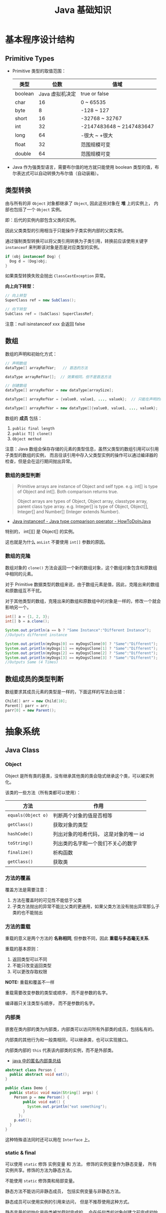 #+TITLE:      Java 基础知识

* 目录                                                    :TOC_4_gh:noexport:
- [[#基本程序设计结构][基本程序设计结构]]
  - [[#primitive-types][Primitive Types]]
  - [[#类型转换][类型转换]]
  - [[#数组][数组]]
    - [[#数组的类型判断][数组的类型判断]]
    - [[#数组的克隆][数组的克隆]]
  - [[#数组成员的类型判断][数组成员的类型判断]]
- [[#抽象系统][抽象系统]]
  - [[#java-class][Java Class]]
    - [[#object][Object]]
    - [[#方法的覆盖][方法的覆盖]]
    - [[#方法的重载][方法的重载]]
    - [[#内部类][内部类]]
    - [[#static--final][static & final]]
    - [[#抽象类与抽象方法][抽象类与抽象方法]]
    - [[#继承][继承]]
    - [[#多态][多态]]
    - [[#私有字段][私有字段]]
  - [[#java-object][Java Object]]
    - [[#对象的创建][对象的创建]]
    - [[#对象的生命周期][对象的生命周期]]
    - [[#栈与堆中保存的对象][栈与堆中保存的对象]]
  - [[#java-interface][Java Interface]]
    - [[#抽象方法的声明][抽象方法的声明]]
    - [[#接口的定义][接口的定义]]
  - [[#java-enum][Java Enum]]
- [[#异常处理][异常处理]]
  - [[#throwable][Throwable]]
  - [[#带资源的-try-语句][带资源的 try 语句]]
- [[#泛型][泛型]]
  - [[#泛型类型][泛型类型]]
  - [[#泛型方法][泛型方法]]
  - [[#有界类型参数][有界类型参数]]
  - [[#泛型类的子类][泛型类的子类]]
  - [[#类型推断][类型推断]]
  - [[#通配符][通配符]]
  - [[#类型擦除][类型擦除]]
  - [[#泛型的限制][泛型的限制]]
- [[#lambda-表达式][Lambda 表达式]]
  - [[#lambda-表达式语法][Lambda 表达式语法]]
  - [[#lambda-表达式的使用场景][Lambda 表达式的使用场景]]
  - [[#lambda-表达式使用局部变量][Lambda 表达式使用局部变量]]
  - [[#方法引用][方法引用]]
  - [[#复合-lambda-表达式][复合 Lambda 表达式]]
- [[#java-import][Java Import]]
  - [[#导入名称][导入名称]]
  - [[#static-import][static import]]
- [[#块作用域][块作用域]]
- [[#注意事项][注意事项]]

* 基本程序设计结构
** Primitive Types
   + Primitive 类型的取值范围：
     |---------+-----------------+--------------------------|
     | 类型    |            位数 | 值域                     |
     |---------+-----------------+--------------------------|
     | boolean | Java 虚拟机决定 | true or false            |
     | char    |              16 | 0 ~ 65535                |
     | byte    |               8 | -128 ~ 127               |
     | short   |              16 | -32768 ~ 32767           |
     | int     |              32 | -2147483648 ~ 2147483647 |
     | long    |              64 | -很大 ~ +很大            |
     | float   |              32 | 范围规模可变             |
     | double  |              64 | 范围规模可变             |
     |---------+-----------------+--------------------------|

   + Java 作为强类型语言，需要布尔值的地方就只能使用 boolean 类型的值，布尔表达式可以自动转换为布尔值（自动装箱）。

** 类型转换
   由与所有的非 ~Object~ 对象都继承了 ~Object~, 因此这些对象在 *堆* 上的实例上， 内部也包括了一个 ~Object~ 实例。

   即：后代的实例内部包含父类的实例。

   因此父类类型的引用相当于只能操作子类实例内部的父类实例。

   通过强制类型转换可以将父类引用转换为子类引用，转换前应该使用关键字 ~instanceof~ 来判断该对象是否是对应类型的实例。

   #+BEGIN_SRC java
     if (obj instanceof Dog) {
       Dog d = (Dog)obj;
     }
   #+END_SRC

   如果类型转换失败会抛出 ~ClassCastException~ 异常。
  
   *向上向下转型：*
   #+BEGIN_SRC java
     // 向上转型
     SuperClass ref = new SubClass();

     // 向下转型
     SubClass ref = (SubClass) SuperClassRef;
   #+END_SRC

   注意：null isinstanceof xxx 会返回 false

** 数组
   数组的声明和初始化方式：
   #+BEGIN_SRC java
     // 声明数组
     dataType[] arrayRefVar;   // 首选的方法

     dataType arrayRefVar[];  // 效果相同，但不是首选方法

     // 创建数组
     dataType[] arrayRefVar = new dataType[arraySize];

     dataType[] arrayRefVar = {value0, value1, ..., valuek};  // 只能在声明的同时使用

     dataType[] arrayRefVar = new dataType[]{value0, value1, ..., valuek};
   #+END_SRC

   数组的 *成员* 包括：
   1. ~public final length~
   2. ~public T[] clone()~
   3. ~Object method~

   注意：Java 数组会保存存储的元素的类型信息，虽然父类型的数组引用可以引用子类型的数组的实例，
   而且往该引用中存入父类型实例的操作可以通过编译器的检查，但是会在运行期间抛出异常。

*** 数组的类型判断
    #+BEGIN_QUOTE
    Primitive arrays are instance of Object and self type. e.g. int[] is type of Object and int[]. Both comparison returns true.

    Object arrays are types of Object, Object array, classtype array, parent class type array.
    e.g. Integer[] is type of Object, Object[], Integer[] and Number[] (Integer extends Number).
    #+END_QUOTE

    + [[https://howtodoinjava.com/oops/java-instanceof/][Java instanceof - Java type comparison operator - HowToDoInJava]]

    特别的， int[][] 是 Object[] 的实例。

    这也就是为什么 ~asList~ 不要使用 ~int[]~ 参数的原因。

*** 数组的克隆
    数组对象的 ~clone()~ 方法会返回一个新的数组对象，这个数组对象包含和原数组中相同的元素。

    对于 Primitive 数据类型的数组来说，由于数组元素是值，因此，克隆出来的数组和原数组互不干扰。

    对于其他类型的数组，克隆出来的数组和原数组中的对象是一样的，修改一个就会影响另一个。

    #+BEGIN_SRC java
      int[] a = {1, 2, 3};
      int[] b = a.clone();

      System.out.println(a == b ? "Same Instance":"Different Instance");
      //Outputs different instance

      System.out.println(myDogs[0] == myDogsClone[0] ? "Same":"Different");
      System.out.println(myDogs[1] == myDogsClone[1] ? "Same":"Different");
      System.out.println(myDogs[2] == myDogsClone[2] ? "Same":"Different");
      System.out.println(myDogs[3] == myDogsClone[3] ? "Same":"Different");
      //Outputs Same (4 Times)
    #+END_SRC

** 数组成员的类型判断
   数组要求其成员元素的类型是一样的，下面这样的写法会出错：
   #+BEGIN_SRC java
     Child[] arr = new Child[10];
     Parent[] parr = arr;
     parr[0] = new Parent();
   #+END_SRC

* 抽象系统
** Java Class
*** Object
    Object 是所有类的基类，没有继承其他类的类会隐式继承这个类，可以被实例化。

    该类的一些方法（所有类都可以使用）：
    |------------------+----------------------------------------|
    | 方法             | 作用                                   |
    |------------------+----------------------------------------|
    | ~equals(Object o)~ | 判断两个对象的值是否相等               |
    | ~getClass()~       | 获取对象的类型                         |
    | ~hashCode()~       | 列出对象的哈希代码， 这是对象的唯一 id |
    | ~toString()~       | 列出类的名字和一个我们不关心的数字     |
    | ~finalize()~       | 析构函数                               |
    | ~getClass()~       | 获取类                                 |
    |------------------+----------------------------------------|

*** 方法的覆盖
    覆盖方法是需要注意：
    1. 方法在覆盖时的可见性不能低于父类
    2. 子类方法抛出的异常不能比父类的更通用，如果父类方法没有抛出异常那么子类的也不能抛出

*** 方法的重载
    重载的意义是两个方法的 *名称相同*, 但参数不同，因此 *重载与多态毫无关系*.

    重载的基本原则：
    1. 返回类型可以不同
    2. 不能只改变返回类型
    3. 可以更改存取权限

    *NOTE:* 重载和覆盖不一样

    重载需要改变参数的类型或顺序， 而不是参数的名字。

    编译器只关注类型与顺序， 而不是参数的名字。

*** 内部类
    嵌套在类内部的类为内部类，内部类可以访问所有外部类的成员，包括私有的。

    内部类的其他行为和一般类相同，可以继承类，也可以实现接口。
  
    内部类内部的 ~this~ 代表该内部类的实例，而不是外部类。

    + [[https://www.cnblogs.com/nerxious/archive/2013/01/25/2876489.html][java 中的匿名内部类总结]]

    #+BEGIN_SRC java
      abstract class Person {
        public abstract void eat();
      }

      public class Demo {
        public static void main(String[] args) {
          Person p = new Person() {
              public void eat() {
                System.out.println("eat something");
              }
            };
          p.eat();
        }
      }
    #+END_SRC

    这种特殊语法同时还可以用在 ~Interface~ 上。

*** static & final
    可以使用 ~static~ 修饰 实例变量 和 方法， 修饰的实例变量作为静态变量， 所有实例共享。修饰的方法为静态方法。

    不能使用 ~static~ 修饰类和局部变量。

    静态方法不能访问非静态成员， 包括实例变量与非静态方法。

    静态成员可以使用实例的引用来访问， 但是不推荐使用这种方式。

    静态变量的初始化是指类被加载时完成的， 会在任何类的对象创建之前完成初始化。也会在任何类的
    静态方法执行之前完成初始化。

    如果没有为静态变量赋初值， 那么静态变量会被设定为对应类型的默认值。

    ~static final~ 修饰的变量作为 *常量*. 常量的初始化只能在 *声明时* 或 *静态初始化程序* 中：
    #+BEGIN_SRC java
      public class ClassName {
        public static final int num;

        // 静态初始化程序
        static {
          num = 10;
        }
      }
    #+END_SRC

    不能同时在声明与静态初始化程序中赋值。

    常量必须初始化， 否则会出错。

    静态初始化程序可以为静态变量赋值， 不能访问非静态成员。

    单独使用 ~final~ 修饰的变量是常量， 不能被改动。 可以在声明或构造函数中初始化。不能同时进行。

    ~final~ 修饰的方法不能被覆盖。

    ~final~ 修饰的类不能被继承。
  
*** 抽象类与抽象方法
    1. 抽象类与抽象方法使用关键字 abstract 修饰
    2. 抽象类不能被实例化
    3. 抽象方法在具体类中必须被实现， 但可以在抽象类中传递
    4. 抽象方法只能在抽象类中定义
     
    *AbstractClass.java*:
    #+BEGIN_SRC java
      public abstract class AbstractClass {
        public abstract void method();
      }
    #+END_SRC

    *AbstractSubClass.java*:
    #+BEGIN_SRC java
      public abstract class AbstractSubClass extends AbstractClass {}
    #+END_SRC

    *NotAbstractClass.java*:
    #+BEGIN_SRC java
      public class NotAbstractClass extends AbstractSubClass{
        public void method() {}
      }
    #+END_SRC

*** 继承
    子类会自动继承父类的 *实例变量* 与 *方法*, 可以在子类中覆盖父类的方法， 但不能覆盖 *实例变量*,
    因为不需要，实例变量并没有什么特殊的行为。

    方法调用会调用与该对象最接近的方法， 即在继承层次最下方。

    执行时 java 虚拟机不关心方法来自那个类。

    父类不能调用子类的方法。

    使用关键字 ~super~ 调用父类的方法。

    覆盖父类方法： 重写那个方法即可。 ~@Override~ 的作用： [[https://blog.csdn.net/zht666/article/details/7869383][Java中@Override的作用]]

    继承使用关键字 ~extends~: ~class son extends father~.

    继承会继承 ~public~ 类型的方法和实例变量， 但不会继承 ~private~ 的。

    *引用类型可以是实际对象类型的父类*. 定义变量， 函数传参， 返回值时都可以如此。 即： *多态*.

    除了 *内部类* 以外， 没有 *私有类* 的说法。

    防止类被继承：
    1. 非公有类只能被同一个包的类继承
    2. 使用 final 修饰符修饰的类无法被继承
    3. 让类拥有 private 的构造函数

    使用 final 修饰的方法不会被覆盖。

    同时， 类的 private 方法会隐式地被指定为 final 方法。
  
    覆盖的基本原则：
    1. 参数和返回值类型必须要一样
    2. 不能降低方法的存取权限， 只能保持一样或更加开放

    + [[https://www.polarxiong.com/archives/JAVA-%E5%AD%90%E7%B1%BB-%E8%A6%86%E7%9B%96-%E7%88%B6%E7%B1%BB%E7%9A%84%E6%88%90%E5%91%98%E5%8F%98%E9%87%8F.html][JAVA: 子类覆盖父类的成员变量]]

*** 多态
    1. 使用父类类型的引用指向子类的对象
    2. 该引用只能调用父类中定义的方法和变量

    编译器根据 *引用类型* 来判断有哪些 ~method~ 可以调用， 而不是 ~Object~ 确实的类型。

*** 私有字段
    类的私有字段可以在类内部直接方问，不管是不是当前的实例：
    #+BEGIN_SRC java
      public class TestP {
        private int val = 10;

        public static void main(String[] args) {
          TestP t = new TestP();
          t.val = 100;
          System.out.println(t.val);
        }
      }
    #+END_SRC

** Java Object
*** 对象的创建
    创建对象的过程： 声明引用变量、 创建对象、 连接对象与引用

    创建对象是会调用对象的 *构造函数*.

    默认构造函数为(编译器创建)：
    #+BEGIN_SRC java
      public className {
 
      }
    #+END_SRC

    *注*: 构造函数没有返回值， 且与类名同名。 如果存在与类名相同但是存在返回值类型的方法， 那么不是构造函数。

    构造函数不会被继承 ！

    定义构造函数时， 可以的话就编写一个 *没有参数* 的构造函数

    如果自己定义了构造函数， 那么编译器不会在创建默认的无参的构造函数。

    如果不存在无参的构造函数， 那么 new 操作时就必须有参数。

    构造函数可以为公有， 私有或不指定的。

    如果构造函数是私有的， 那么这个类不能创建实例

    在创建新对象时， 所有继承下来的构造函数都会执行。

    抽象类也有构造函数， 会在创建子类实例时执行。

    先执行父类的构造函数， 在执行自身的构造函数。

    在构造函数中使用 ~super()~ 调用父类构造函数（唯一方法）。

    如果没有手动调用 ~super()~, 编译器会默认进行调用（包括每一个构造函数）：
    #+BEGIN_SRC java
      // 默认构造函数
      public ClassName() {
        super();
      }


      // 自定义构造函数
      public ClassName() {
        super();
        // your code
      }
    #+END_SRC

    默认调用的是父类的无参构造函数。

    ~super()~ 的调用必须是在构造函数的 *第一个语句*.

    如果不能向父类的带参构造函数传参， 那么就不能继承没有无参构造函数的类。

    传参：
    #+BEGIN_SRC java
      super(args...)
    #+END_SRC

    使用 ~this()~ 来从某个构造函数调用同一个类的另外一个构造函数。

    ~this()~ 只能用在 *构造函数*, 且必须是 *第一个语句*.

    ~super()~ 和 ~this()~ 不能兼得。

    #+BEGIN_SRC java
      public ClassName() {
        this(num);
      }
    #+END_SRC

*** 对象的生命周期
    + 局部变量存活在声明该变量的方法中
    + 实例变量与对象的生命周期相同
    + Life 与 Scope 的区别： P259, 很形象
    + 对象的声明周期受引用计数的影响， 当引用计数为 0 时该对象就可以被回收
    + 释放对象引用的三种方式：
      1. 引用变量永久性离开它的返回（死了）
      2. 引用被赋值到其他对象身上（NTR）
      3. 直接将引用设定为 null (byebye)
  
*** 栈与堆中保存的对象
    + 栈空间中保存： 方法调用与局部变量

    + 堆空间中保存： 对象与实例变量

    + 实例变量是被声明在类而不是方法里面的变量

    + 实例变量可以在声明时赋初值， 否则会被设置为默认值（局部变量没有默认值）

    + 实例变量的默认值为： 0/0.0/false/null

** Java Interface
*** 抽象方法的声明
    声明抽象方法必须省略方法主体：
    #+BEGIN_SRC java
      public abstract void method();
    #+END_SRC

    声明类和其他方法不能省略主体， 即使主体为空：
    #+BEGIN_SRC java
      public abstract class AbstractClass {
        public void method() {}
      }
    #+END_SRC

*** 接口的定义
    1. Java 不允许多重继承
    2. 替代方案是使用接口 ~Interface~

    接口的特点：
    1. 接口不能被实例化， 但是可以被实现
    2. 接口没有构造方法
    3. 接口中所有的方法默认(必须)为 ~public abstract~
    4. 允许一个类同时实现多个接口， 因为所有的接口方法都是抽象的

    #+BEGIN_SRC java
      interface Actor {
        void methodA();
        void methodB();
      }
    #+END_SRC

    接口的继承使用关键字： ~implements~.

    #+BEGIN_SRC java
      public class Dog implements ...
    #+END_SRC

    如果继承接口的类是抽象类， 那么可以不实现接口的方法， 留待子类实现。
  
    需要某些类的特殊化版本时继承它们。

    需要某些类扮演一个角色时， 定义一个接口

** Java Enum
   枚举类型的声明可以在 *类外部* 或 *类内部*, 但是不能再 *方法内部*.

   枚举类型的简单声明和使用：
   #+BEGIN_SRC java
     public enum Members {JOB, ALICE, PHIL}

     Members member = Members.ALICE;  // default is null
   #+END_SRC

   枚举类型自动继承 ~java.lang.Enum~, 即： 所有枚举类型都是 ~Enum~ 的子类。

   不同枚举变量之间的比较可以用 ~==~ 或 ~equals~, 但 ~==~ 是一个更好的方式。

   枚举类型中定义的的每个值都是该枚举类型的 *实例*, 可以为这些实例定义属性和方法。

   #+BEGIN_SRC java
     public enum Names {
       JERRY("lead guitar") {
         public String sings() {
           return "JERRY";
         }
       },

       BOBBY("bass");

       private String instrument;

       Names(String instrument) {
         this.instrument = instrument;
       }

       public String getInstrument() {
         return this.instrument;
       }

       public String sings() {
         return "Default";
       }
     }
   #+END_SRC
    
   ~BOBBY("bass")~ 调用构造函数 ~Names~.

   如下代码定义之自己的 ~sings~ 方法。
   #+BEGIN_SRC java
     JERRY("lead guitar") {
       public String sings() {
         return "JERRY";
       }
     }
   #+END_SRC

   #+BEGIN_SRC java
     for (Names name : Names.value()) {  // Enum.value()
       System.out.println(name.sing());
     }
   #+END_SRC

* 异常处理
  + 捕获异常：
    #+BEGIN_SRC java
      try {
        // 可能会抛出异常的代码块
      } catch(Exception ex) {
        // 捕获异常后执行的代码块
      }
    #+END_SRC
    
  + 抛出异常：
    #+BEGIN_SRC java
      public int function() throws Exception {  // 声明可能抛出的异常
        throw new Exception();  // 抛出异常
      }
    #+END_SRC

  Java 中的所有异常是 ~Exception~ 类型的 *对象*.

  异常分为： 检查型异常和非检查型（运行时）异常。

  其中， 如果抛出的异常类型为 *检查型异常*, 那么就必需在方法声明时通过 ~throws~ 声明可能抛出的异常， 同时
  在调用该方法时， 使用 ~try/catch~ 或 ~ducking~ 处理异常。

  如果抛出的异常类型为 *非检查型异常*, 那么可以不声明或包含在 ~try/catch~ 代码块中。 当然， 做了也没影响。

  其中， 非检查型异常是 ~RuntimeException~ 类型或其子类类型的异常， 而检查型异常是除了 ~RuntimeException~ 以外
  的所有异常。

  其中， ~RuntimeException~ 也是 ~Exception~ 的子类， 不过比较特殊。

  使用 ~finally~ 代码块来存放无论如何都要执行的部分。 既是在 ~try/catch~ 代码块中存在 ~return~ 语句， ~finally~ 代码块也
  依然会执行 ！ 流程会跳到 ~finally~ 然后在回到 ~return~ 语句。

  通过如下方式声明多个异常：
  #+BEGIN_SRC java
    public int function() throws IOException, InterruptedException {
      // ...
    }
  #+END_SRC

  通过多个 ~catch~ 块捕获多个异常， 也可以通过多个异常的父类同时捕获多个异常（声明异常也一样， 通过异常父类同时声明多个异常）

  异常也是对象， 因此也支持多态， 所以应该：
  + 以异常的父型来声明会抛出的远程
  + 以所抛出的异常父型来捕获异常
  + 可以用 ~Exception~ 捕获所有异常， 但不代表应该这么做
  + 为每个需要单独处理的异常编写不同的 catch 块
  + 有多个 catch 块时， 要从小排到大（子类到父类）， 否则会无法通过编译

  如果不想处理异常， 那么只需要在方法声明时 *再次 throws* 可能的异常即可：
  #+BEGIN_SRC java
    public int functionA() throws Exception {
      // ...
    }

    public int functionB() throws Exception {  // 再次 throws
      functionA();
    }
  #+END_SRC

  如果连 ~main~ 函数也 duck 调异常， 那么当遇到异常时， Java 虚拟机会当场去世。

  因此， 对于 *检查型异常*, 有两种处理方式：
  1. 使用 ~try/catch~ 处理异常
  2. 使用 ~duck~ 逃避异常

  异常处理规则：
  1. catch 与 finally 不能没有 try
  2. try 与 catch 之间不能有程序
  3. try 一定要有 catch 或 finally
  4. 只带有 finally 的 try 必须声明异常 - duck

** Throwable
   所有异常的父类，它的拥有构造函数和方法：
   #+BEGIN_SRC java
     Throwable()
     Throwable(String message);
     String getMessage();
   #+END_SRC

   + 创建自己的异常：
     #+BEGIN_SRC java
       public class MyException extends Exception {
         public MyException() {}
         public MyException(String message) {
           super(message);
         }
       }
     #+END_SRC

   + 捕获多个异常是异常变量隐含为 final 变量：
     #+BEGIN_SRC java
       catch (E1 | E2 e)
     #+END_SRC

   + 异常链
     #+BEGIN_SRC java
       catch (Exception e) {
         Throwable se = new ...;  // new ...(e);
         se.initCause(e);
         throws se;
       }
     #+END_SRC

   + finally 子句的返回值会覆盖原本的返回值

   + 解耦 finally 和 catch：
     #+BEGIN_SRC java
       try {
         try {} finally {}
       } catch (Throwable e) {
         e.printStackTrace();
       }
     #+END_SRC
   + 早抛出晚捕获

   + Thread.dumpStack

   + java -verbose 观察类的加载过程

   + -Xlint 选项对常见问题进行检查

** 带资源的 try 语句
   #+BEGIN_SRC java
     try (AutoCloseable a = new xxx();
          AutoCloseable b = new xxx()) {
       ...
     }
   #+END_SRC

   + [[https://docs.oracle.com/javase/tutorial/essential/exceptions/tryResourceClose.html][The try-with-resources Statement]]

   这一特性从 JDK 7 开始支持，实现 ~AutoCloseable~ 和 ~CloseAble~ 接口的对象都可以使用。

   其中 ~io.CloseAble~ 是 ~lang.AutoCloseable~ 的子接口。

* 泛型
** 泛型类型
   + *类型参数命名约定*

     #+BEGIN_EXAMPLE
       E - Element (used extensively by the Java Collections Framework)
       K - Key
       N - Number
       T - Type
       V - Value
       S,U,V etc. - 2nd, 3rd, 4th types
     #+END_EXAMPLE

   + *原始类型*

     原始类型是没有任何类型参数的泛型类或接口的名称，如果将原始类型分配给参数化类型，
     或者使用原始类型调用相应泛型类型中定义的泛型方法，会得到警告。

     #+BEGIN_SRC java
       public class Box<T> {
         public void set(T t) { /* ... */ }
         // ...
       }

       Box<String> stringBox = new Box<>();
       Box rawBox = stringBox;               // OK

       Box rawBox = new Box();           // rawBox is a raw type of Box<T>
       Box<Integer> intBox = rawBox;     // warning: unchecked conversion

       Box<String> stringBox = new Box<>();
       Box rawBox = stringBox;
       rawBox.set(8);  // warning: unchecked invocation to set(T)
     #+END_SRC

** 泛型方法
   单独的泛型方法声明需要声明 *类型参数列表*, 这个列表位于返回值之前。

   #+BEGIN_SRC java
     public class Util {
       public static <K, V> boolean compare(Pair<K, V> p1, Pair<K, V> p2) {
         return p1.getKey().equals(p2.getKey()) &&
             p1.getValue().equals(p2.getValue());
       }
     }
   #+END_SRC

   当类型推断无法完成的时候，调用泛型方法需要指定类型：
   #+BEGIN_SRC java
     Util.<String, Integer>compare();
   #+END_SRC

** 有界类型参数
   声明类型参数可以使用关键字 ~extends~ 指定上限。

   #+BEGIN_SRC java
     public <T extends Number> void inspect(T t){
       System.out.println("T: " + t.getClass().getName());
     }
   #+END_SRC

   有界类型参数还允许调用边界中定义的方法：
   #+BEGIN_SRC java
     public class NaturalNumber<T extends Integer> {

       private T n;

       public NaturalNumber(T n)  { this.n = n; }

       public boolean isEven() {
         return n.intValue() % 2 == 0;
       }

       // ...
     }
   #+END_SRC
  
   可以同时指定多个边界：
   #+BEGIN_SRC java
     <T extends B1 & B2 & B3>
   #+END_SRC

   类似的，可以通过关键字 ~super~ 指定下限。

** 泛型类的子类
   ~Box<Integer>~ 不是 ~Box<Number>~ 的子类型，即使 ~Integer~ 是 ~Number~ 的子类型
  
   #+HTML: <img src="https://docs.oracle.com/javase/tutorial/figures/java/generics-subtypeRelationship.gif">

   继承泛型类的杀死后可以添加类型参数：
   #+BEGIN_SRC java
     interface PayloadList<E,P> extends List<E> {
       void setPayload(int index, P val);
       ...
     }
   #+END_SRC

   #+HTML: <img src="https://docs.oracle.com/javase/tutorial/figures/java/generics-payloadListHierarchy.gif">

   但是：Pair<Child> 是 Pair<? extends Super> 的子类

** 类型推断
   Java 编译器利用 *目标类型* 来推断泛型方法调用的类型参数，比如：

   #+BEGIN_SRC java
     // static <T> List<T> emptyList();
     List<String> listOne = Collections.emptyList();
   #+END_SRC

   目标类型为 ~List<String>~, 因此可以推断出类型 ~T~ 为 ~String~.

   *NOTE:* JDK 8 开始支持这一特性

** 通配符
   通配符 ~?~ 的使用场景：
   #+BEGIN_SRC java
     // 声明泛型类
     public class Box<T> {}  // OK
     public class Box<?> {}  // ERROR

     // 声明泛型方法
     public class Box {
       public <T> void method(T val);  // OK
       public <?> void method(? val);  // ERROR
     }

     // 泛型类的类型参数
     public List<?> list;  // 作为泛型类引用的类型参数 - OK
     public List<?> list = new ArrayList<?>();  // 实例化泛型类 - ERROR
   #+END_SRC

   + *指定上下限*

     指定上下限的方式依然是使用关键字 ~extends~ 和 ~super~:
     #+BEGIN_SRC java
       public static double sumOfList(List<? extends Number> list) {
         double s = 0.0;
         for (Number n : list)
           s += n.doubleValue();
         return s;
       }

       public static void addNumbers(List<? super Integer> list) {
         for (int i = 1; i <= 10; i++) {
           list.add(i);
         }
       }
     #+END_SRC

   + *无边界通配符*

     无边界通配符的适用场景：
     1. 编写通过 Object 类提供的方法就可以完成所有工作的方法
     2. 只使用泛型类中不依赖于类型参数的方法时。比如，经常使用的 ~Class<?>~, 
        因为 ~Class<T>~ 中的大多数方法都不依赖于类型参数 ~T~.

   + *通配符和子类型*

     ~Class<?>~ 是其他 ~Class<T>~ 的公共父类，即：
     #+BEGIN_SRC java
       List<?> list = new ArrayList<Integer>();  // OK
       List<Number> list = new ArrayList<Integer>();  // ERROR
     #+END_SRC

     #+HTML: <img src="https://docs.oracle.com/javase/tutorial/figures/java/generics-wildcardSubtyping.gif">

   + *通配符捕获*

     在某些情况下，编译器会推断出通配符的类型：
     #+BEGIN_SRC java
       public class WildcardError {
         void foo(List<?> i) {
           i.set(0, i.get(0));  // ERROR
         }
       }

       // 运用通配符捕获
       public class WildcardFixed {
         void foo(List<?> i) {
           fooHelper(i);
         }

         // Helper method created so that the wildcard can be captured
         // through type inference.
         private <T> void fooHelper(List<T> l) {
           l.set(0, l.get(0));
         }
       }
     #+END_SRC

   + *使用指南*
    
     1. 使用 ~extends~ 关键字定义带有上限通配符的 ~in~ 变量
     2. 使用 ~super~ 关键字定义带有下限通配符的 ~out~ 变量
     3. 在可以使用 ~Object~ 类中定义的方法访问 ~in~ 变量的情况下，使用无界通配符
     4. 在变量即作为 ~in~ 变量也作为 ~out~ 变量的情况下，不使用通配符
** 类型擦除
  + [[https://www.cnblogs.com/wuqinglong/p/9456193.html][Java 泛型类型擦除以及类型擦除带来的问题 - 蜗牛大师 - 博客园]]

  问：既然存在类型擦除，那么泛型的类型检查是怎样完成的呢？
  答：泛型的类型检查在 *编译前* 完成

** 泛型的限制
   1. 原始数据类型不能作为泛型的类型参数
      #+BEGIN_SRC java
        List<int> list;  // ERROR
      #+END_SRC

   2. 无法创建类型参数的实例
      #+BEGIN_SRC java
        public static <E> void append(List<E> list) {
          E elem = new E();  // compile-time error
          list.add(elem);
        }
      #+END_SRC

      但是可以利用反射创建实例：
      #+BEGIN_SRC java
        public static <E> void append(List<E> list, Class<E> cls) throws Exception {
          E elem = cls.newInstance();   // OK
          list.add(elem);
        }
      #+END_SRC
      
   3. 无法声明类型为类型参数的静态字段
      #+BEGIN_SRC java
        public class MobileDevice<T> {
          private static T os;  // ERROR
        }
      #+END_SRC

   4. 无法使用类型参数进行强制类型转换或用于关键字 ~instanceof~
      #+BEGIN_SRC java
        public static <E> void rtti(List<E> list) {
          if (list instanceof ArrayList<Integer>) {  // compile-time error
            // ...
          }
        }
      #+END_SRC

      无界通配符可以用在这里判断是否为 List：
      #+BEGIN_SRC java
        public static void rtti(List<?> list) {
          if (list instanceof ArrayList<?>) {  // OK; instanceof requires a reifiable type
            // ...
          }
        }
      #+END_SRC

   5. 无法创建、捕获或抛出类型参数的对象
     
      泛型类不能直接或间接扩展 Throwable 类：
      #+BEGIN_SRC java
        // Extends Throwable indirectly
        class MathException<T> extends Exception { /* ... */ }    // compile-time error

        // Extends Throwable directly
        class QueueFullException<T> extends Throwable { /* ... */ // compile-time error
      #+END_SRC

      无法捕获类型参数的实例：
      #+BEGIN_SRC java
        public static <T extends Exception, J> void execute(List<J> jobs) {
          try {
            for (J job : jobs)
              // ...
              } catch (T e) {   // compile-time error
            // ...
          }
        }
      #+END_SRC

      但是，可以在 throws 子句中使用类型参数：
      #+BEGIN_SRC java
        class Parser<T extends Exception> {
          public void parse(File file) throws T {     // OK
            // ...
          }
        }
      #+END_SRC

   6. 无法重载每个重载的形式参数类型擦除到相同原始类型的方法
      #+BEGIN_SRC java
        public class Example {
          public void print(Set<String> strSet) { }
          public void print(Set<Integer> intSet) { }
        }
      #+END_SRC

      上面两个方法在类型擦除后具有相同的签名，因此会造成编译出错。

   7. 无法创建类型参数的数组
      #+BEGIN_SRC java
        List<Integer>[] arrayOfLists = new List<Integer>[2];  // compile-time error
      #+END_SRC

      可以参考 [[https://github.com/exsourcode/jdk8u-jdk/blob/master/src/share/classes/java/util/ArrayList.java][jdk8u-jdk/ArrayList.java at master · exsourcode/jdk8u-jdk]]

   8. 不能实例化参数化类型的数组：
      #+BEGIN_SRC java
        Pair<String>[] table = new Pair<>[10]; // error
      #+END_SRC

   9. 运行时类型查询（反射）只能获取原始类型（类型擦除之后）

* Lambda 表达式
** Lambda 表达式语法
   #+BEGIN_SRC java
     (parameters) -> expression  // expression 的结果即为返回值
     (parameters) -> { satements; }  // return 语句返回值，没有返回 void
   #+END_SRC

   使用时需要注意分清 *表达式* 和 *语句*.

** Lambda 表达式的使用场景
   Lambda 表达式可以用于 *函数式接口*, 函数式接口的定义如下：

   + *函数式接口* 就是只定义了一个 *抽象方法* 的接口

   哪怕接口内部定义了很多的 *默认方法*, 但只要只定义了一个 *抽象方法*, 那么那个接口就是 *函数式接口*.

   某种程度上，Lambda 表达式就是该 *函数式接口* 的一个具体实现的实例。

   *函数式接口* 中的抽象方法的签名基本上就是 Lambda 表达式的签名，因此把这种抽象方法叫做 *函数描述符*.

   对于 *函数式接口*, 可以用 ~@FunctionalInterface~ 注解类标识，当该接口存在多个抽象方法时，编译时编译器将返回一个错误信息。

   一些预提供的函数式接口： [[https://docs.oracle.com/javase/8/docs/api/java/util/function/package-summary.html][Package java.util.function]].

   类似 ~DoubleConsumer~ 的函数式接口，通过提供确定类型的参数，避免装箱拆箱的消耗。

   同时，借助 *类型推断*, 部分情况下你可以省略显示的类型声明：
   #+BEGIN_SRC java
     Comparator<Apple> c = (Apple a1, Apple a2) -> a1.getWeight().compareTo(a2.getWeight());
     Comparator<Apple> c = (a1, a2) -> a1.getWeight().compareTo(a2.getWeight());
   #+END_SRC

   只有一个参数的时候还可以去掉参数括号：
   #+BEGIN_SRC java
     Predicate<String> p = s -> list.add(s);
   #+END_SRC

** Lambda 表达式使用局部变量
   Lambda 表达式内部可以自由的使用 *实例变量* 和 *静态变量*, 但只能使用显示声明为 ~final~ 的局部变量
   或事实上为的 ~final~ 的局部变量（声明后不再修改）。

   同时，表达式内部也不能直接修改引用的变量，但可以通过包装的方式修改变量：
   #+BEGIN_SRC java
     x -> x = x + 1;  // error
     x -> x.add(1);   // ok
   #+END_SRC

** 方法引用
   |------------------------------+--------------------------------------|
   | 方法类型                     | 方法引用例子                         |
   |------------------------------+--------------------------------------|
   | 静态方法                     | ContainingClass::staticMethodName    |
   | 特定对象的实例方法           | containingObject::instanceMethodName |
   | 特定类型的任意对象的实例方法 | ContainingType::methodName           |
   | 构造方法                     | ClassName::new                       |
   |------------------------------+--------------------------------------|

   方法引用就是让你根据已有的方法来创建 Lambda 表达式，可以看做仅仅调用特定方法的 Lambda 的一种快捷写法。

** 复合 Lambda 表达式
   + *比较器复合 - java.util.Comparator<T>*

     接口文档： [[https://docs.oracle.com/javase/8/docs/api/java/util/Comparator.html][Interface Comparator<T>]]

     通过静态方法 ~Comparator.comparing~ 提取用于比较的键值的 ~Function~ 来返回一个 ~Comparator~:
     #+BEGIN_SRC java
       Comparator<Apple> c = Comparator.comparing(Apple::getWeight);
     #+END_SRC

     *逆序：*
     #+BEGIN_SRC java
       list.sort(Comparator.comparing(Apple::getWeight).reversed())
     #+END_SRC

     *比较器链：*
     #+BEGIN_SRC java
       list.sort(Comparator.comparing(Apple::getWeight)
                 .reversed()
                 .thenComparing(Apple::getCountry));

     #+END_SRC

     如果两个对象用第一个 ~Comparator~ 比较之后是一样的，就提供第二个 ~Comparator~.

   + *谓词复合 - java.util.function.Predicate<T>*

     接口文档： [[https://docs.oracle.com/javase/8/docs/api/java/util/function/Predicate.html][Interface Predicate<T>]]
    
     可以通过谓词接口的 negate、and 和 or 方法构建复杂的谓词，比如说：
     #+BEGIN_SRC java
       a.negate().or(b).and(c);
     #+END_SRC

     等价于：
     #+BEGIN_SRC java
       (!a || b) && c
     #+END_SRC

   + *函数复合 - java.util.function.Function<T, R>*

     接口文档： [[https://docs.oracle.com/javase/8/docs/api/java/util/function/Function.html][Interface Function<T,R>]]

     ~Function~ 接口提供的默认方法 ~andThen~ 和 ~compose~ 可以组合不同的函数：
     #+BEGIN_SRC java
       Function<Integer, Integer> f = x -> x + 1;
       Function<Integer, Integer> g = x -> x * 2;

       Function<Integer, Integer> gf = f.andThen(g);  // g(f(x))
       Function<Integer, Integer> fg = f.compose(g);  // f(g(x))
     #+END_SRC

* Java Import
** 导入名称
   使用外部类的两种方式：
   + import 导入命名空间， 然后直接使用类名
   + 全名 - 包名.类名

   *NOTE:* java.lang 会自动导入， 因此可以直接使用类名

   *PS:* javax 开头的函数库曾经是扩展， 后来虽然并入标准库， 但是为了兼容程序没有修改名称。
  
** static import
   使用 static import 的作用是 *少打一些字*.

   如：
   #+BEGIN_SRC java
     import static java.lang.System.out;
     import static java.lang.Math.*;

     class WithStatic {
       public static void main(String[] args) {
         out.println("sqrt" + sqrt(2.0));
       }
     }
   #+END_SRC

   可以看到， 省略了前面的 *名称空间.类*, 直接使用导入的 *静态成员*.
 
* 块作用域
  块作用域是由大括号确定的作用域：
  #+BEGIN_SRC java
    public class Test {
      public static void main(String[] args) {
        {
          int num = 10;  // ok
        }

        int num = 10;    // ok

        {
          int num = 10;  // error
        }
      }
    }
  #+END_SRC

* 注意事项
  + Java 没有无符号数
  + 定义 ~float~ 的数值需要加 ~f~ 后缀， 如： ~float f = 32.45f~, 否则小数会默认当做 ~double~ 处理
  + 隐式类型转换只允许在不会有数据丢失的情况下进行， 即: ~int~ 不能和 ~float~ 直接转换。
    也不能使用类似 ~byte x = 128~ 的语句。
  + 除此之外的类型的变量都是对一个对象的 *引用*, *对象* 实例保存在可回收垃圾的堆上
  + 所有引用变量的大小都一样， 不一样的是内存中的实例大小
  + 引用变量的空值为 ~null~
  + 和 ~Python~ 一样， 当一个实例对象的引用数为 0 时， 这个对象就可以被回收。
  + 实例对象通常通过 ~new~ 创建， 这会在内存中创建唯一的对象实例
  + 数组也是对象， 数组名是引用类型变量
  + 注意引用类型数组的初始化：
    #+BEGIN_SRC java
      Dog[] dog;  // 声明数组 dog
      dog = new Dog[7];  // 为 dog 分配内存

      for (int i = 0; i < 7; ++i) {
        dog[i] = new Dog();  // 为数组元素分配内存
      }
    #+END_SRC
  + String 不是 Java 关键字
  + 没有初始化的数值类型（包括 char） 默认为 0, 布尔类型默认为 false, 引用默认为 null.
  + 局部变量没有默认值， 使用前必须初始化
  + 可以使用 == 来判断两个主数据类型是否相对， 会判断两个引用是否引用同一个对象
  + ~switch~ 语句支持的类型为： 原始数据类型 byte, short, char, int 及对应的包装类；字符串 ~String~ 和 枚举 ~Enum~.
  + Java 方法签名值包括方法名称和参数类型，不包括返回值类型及访问修饰符。
  + 根据 Java 语言规范，main 方法必须声明为 public
  + 字符 $ 在 Java 中虽然合法，但是只用在 Java 编译器工具生成的名字中
  + const 是 Java 保留的关键字，但目前并没有使用，因此必须使用 final 关键字定义常量
  + Java 不使用逗号运算符
  + 格式化字符串时，s 转换符对于实现了 Formattable 接口的对象会调用 formatTo 方法，否则调用 toString
  + 命令行参数中，程序名并没有保存在 args 数组中
  + 打印二维数组 Arrays.deepToString()
  + 编译器在编译源文件是不检查目录结构，但是不合适的目录结构会导致找不到类
  + 未指定访问修饰符的域可以被包内所有成员访问
  + 覆盖方法时，子类方法不能低于超类方法的可见性
  + 将超类转换为子类之前应该用 instanceof 进行检查
  + null instanceof type 返回 false
  + 抄写类可以包含具体数据和具体方法
  + 默认访问级别对子类不可见
  + 比较枚举值使用 == 就可以了
  + 接口中的所有方法自动为 public
  + 接口中的域自动设为 public static final
  + 伴随类 - Path/Paths，伴随类包含静态方法
  + 默认方法冲突 - 超类优先，接口冲突就必须手动覆盖
  + 所有数组类型都有一个 public 的 clone 方法，可以建立一个新数组，包含源数组所有元素的副本
  + 函数式接口注释 - FunctionalInterface
  + 非静态内部类不能有 static 方法
  + 内部类的所有静态域都必须是 final
  + 局部类不能用访问修饰符修饰
  + 内部类访问的局部变量必须为事实上的 final
  + 静态内部类可以有静态域和静态方法
  + 声明在接口中的内部类自动成为 static 和 public 类
  + user.dir 是 java 运行环境的启动路径
  + 默认类路径包含当前目录，设置后就不一定了

